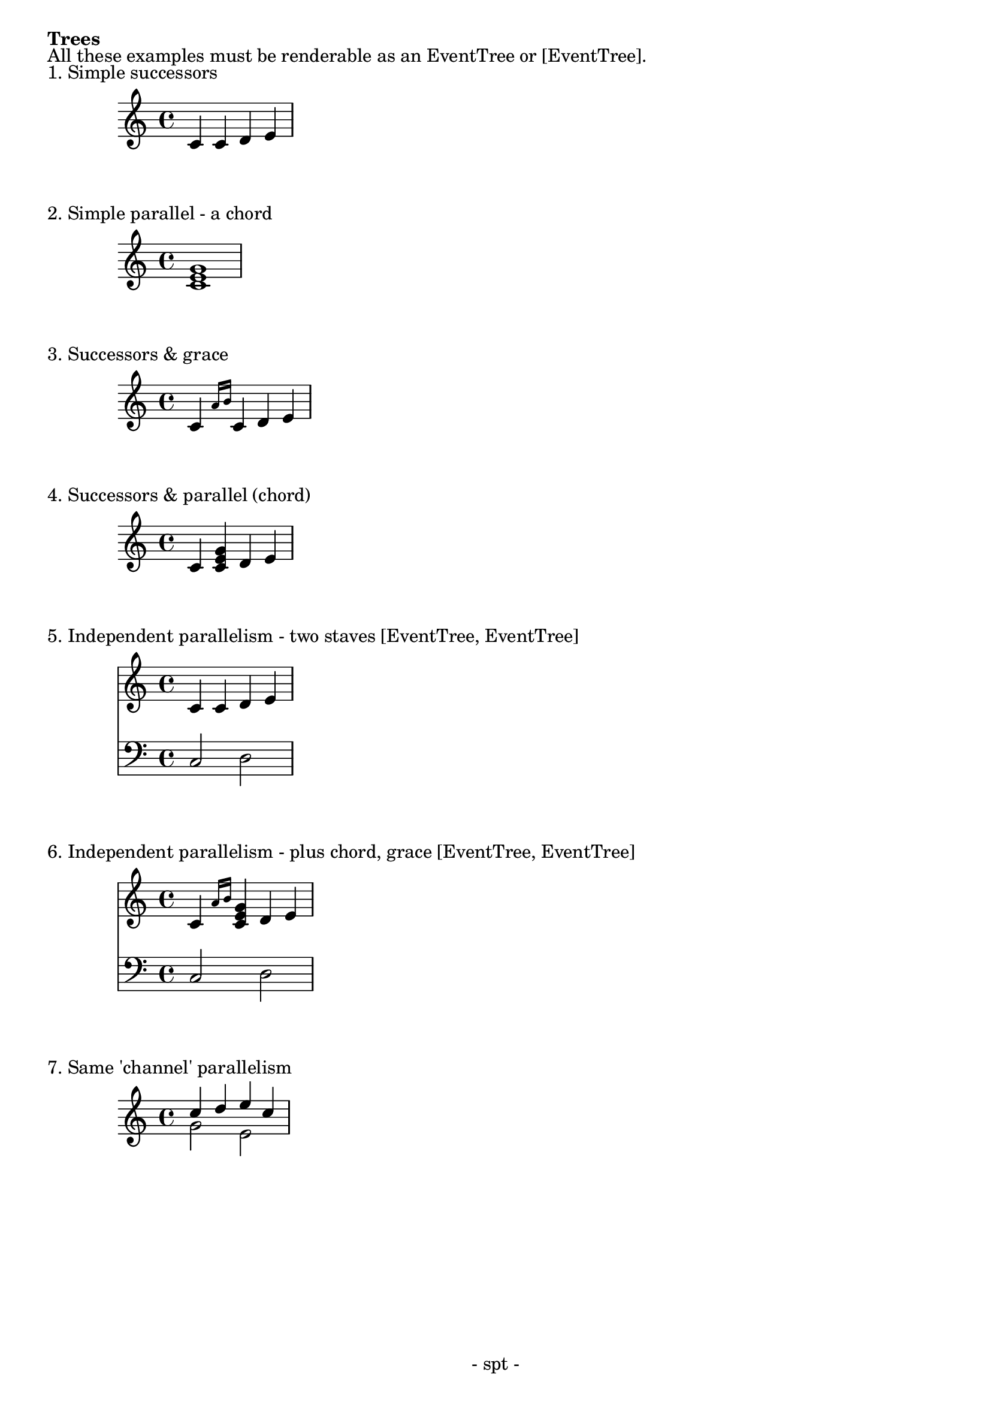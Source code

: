 %{ How EventTrees should be rendered in LilyPond %}

\version "2.10.3"

\header {
  tagline = "- spt -"
}

\book {
  \markup { \bold { Trees } }
  \markup \line { }
  
  \markup { All these examples must be renderable as an EventTree or [EventTree]. }
  \markup \line { } 
  
  \markup { 1. Simple successors }
  
  \score {
    \new Staff \relative c' {
        \key c \major
        \clef treble
      
        c c d e
    }
  }
  
  \markup { 2. Simple parallel - a chord }
  \score {
    \new Staff \relative c' {
        \key c \major
        \clef treble
      
        <c e g>1
    }
  }
  
  \markup { 3. Successors & grace }
  \score {
    \new Staff \relative c' {
        \key c \major
        \clef treble
      
        c4 \grace { a'16 [b16] } c,4 d4 e4
    }
  }
  
  \markup { 4. Successors & parallel (chord) }
  \score {
    \new Staff \relative c' {
        \key c \major
        \clef treble
      
        c4 <c e g> d e
    }
  }
  
  \markup { 5. Independent parallelism - two staves [EventTree, EventTree] }
  \score {
    <<
      \new Staff \relative c' {
          \key c \major
          \clef treble
      
          c4 c d e
      }
      
      \new Staff \relative c {
          \key c \major
          \clef bass
      
          c2 d2
      }
    >>    
  }
  
  \markup { 6. Independent parallelism - plus chord, grace  [EventTree, EventTree] }
  \score {
    <<
      \new Staff \relative c' {
          \key c \major
          \clef treble
      
          c4 \grace { a'16 [b16] } <c, e g>4 d e
      }
      
      \new Staff \relative c {
          \key c \major
          \clef bass
      
          c2 d2
      }
    >>    
  } 
  
  \markup { 7. Same 'channel' parallelism }
  \score {
    \new Staff \relative c'' {
      \key c \major
      \clef treble

       <<
        { c4 d e c }
        \\
        { g2 e }
      >>
    }
  }      
}   %{ end book %}
